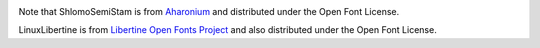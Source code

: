 .. image:: https://circleci.com/gh/moshez/haggadah.svg?style=svg
    :target: https://circleci.com/gh/moshez/haggadah

Note that ShlomoSemiStam is from Aharonium_
and distributed under the Open Font License.

LinuxLibertine is from `Libertine Open Fonts Project`_
and also distributed under the Open Font License.

.. _Aharonium: https://github.com/aharonium/fonts/tree/master/Fonts/Hebrew%20Letters%20with%20Vowels%20and%20Cantillation/Shlomo%20Orbach%20(OFL)
.. _Libertine Open Fonts Project: http://linuxlibertine.sourceforge.net/Libertine-EN.html
